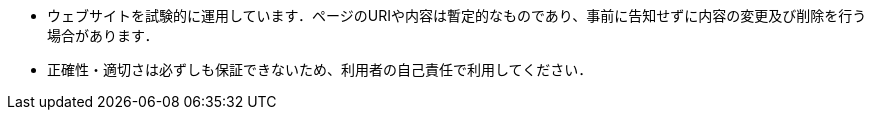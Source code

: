 * ウェブサイトを試験的に運用しています．ページのURIや内容は暫定的なものであり、事前に告知せずに内容の変更及び削除を行う場合があります．
* 正確性・適切さは必ずしも保証できないため、利用者の自己責任で利用してください．